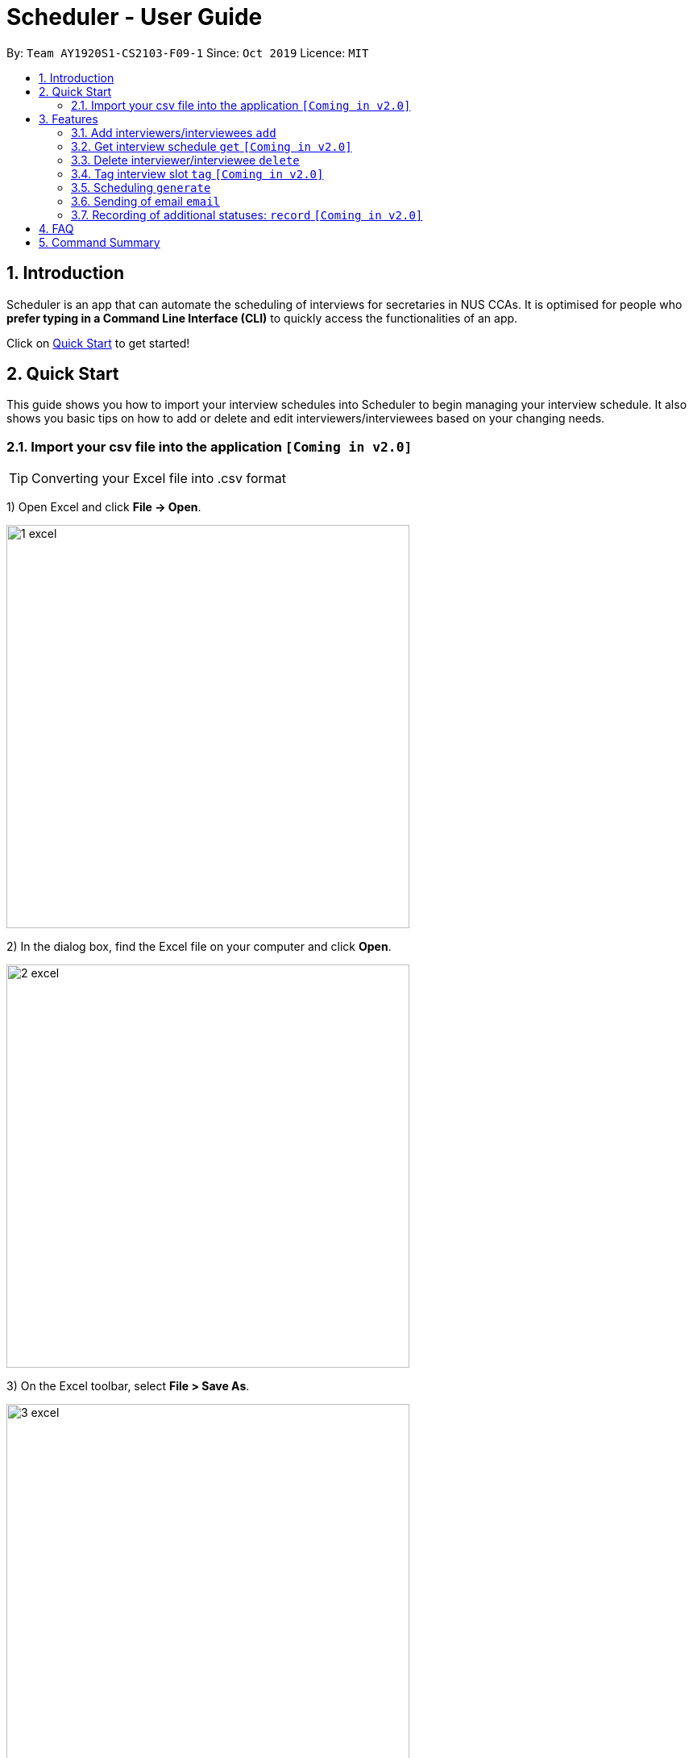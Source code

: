 = Scheduler - User Guide
:site-section: UserGuide
:toc:
:toc-title:
:toc-placement: preamble
:sectnums:
:imagesDir: images
:stylesDir: stylesheets
:xrefstyle: full
:experimental:
ifdef::env-github[]
:tip-caption: :bulb:
:note-caption: :information_source:
endif::[]
:repoURL: https://github.com/se-edu/addressbook-level3

By: `Team AY1920S1-CS2103-F09-1`      Since: `Oct 2019`      Licence: `MIT`

== Introduction
Scheduler is an app that can automate the scheduling of interviews for secretaries in NUS CCAs. It is optimised for
people who **prefer typing in a Command Line Interface (CLI)** to quickly access the functionalities of an app. +

Click on <<Quick Start, Quick Start>> to get started!

== Quick Start
This guide shows you how to import your interview schedules into Scheduler to begin managing your interview schedule.
It also shows you basic tips on how to add or delete and edit interviewers/interviewees based on your changing needs.

=== Import your csv file into the application `[Coming in v2.0]`

TIP: Converting your Excel file into .csv format

1) Open Excel and click *File -> Open*.

image::quickstart/1_excel.png[width="500", align="left"]

2) In the dialog box, find the Excel file on your computer and click *Open*.

image::quickstart/2_excel.png[width="500", align="left"]

3) On the Excel toolbar, select *File > Save As*.

image::quickstart/3_excel.png[width="500", align="left"]

4) In the dialog box, type a new name for your file in the *File Name* field.

5) In the "Save as Type" drop-down menu, scroll down to locate and select *CSV (comma delimited)*.

image::quickstart/4_excel.png[width="500", align="left"]

6) Click *Save*.

image::quickstart/5_excel.png[width="500", align="left"]

[[Features]]
== Features

====
*Command Format*

* Words in `UPPER_CASE` are the parameters to be supplied by the user, e.g. in `add interviewee name:"NAME" slot:"SLOT"`,
`NAME` and `slot` are parameters that need to be provided by the user, e.g. "John Doe" and "20/09/2019 1800 - 20/09/2019 21:00".

====

=== Add interviewers/interviewees `add`
Manually add a new interviewer to the database. +
Format: `add interviewer name:"NAME" slot:SLOT...` +

Examples:

 add interviewee name:"John Doe" slot:"20/09/2019 18:00 - 20/09/2019 21:00"
 add interviewee name:"Mary Jane" slot:"20/09/2019 18:00 - 20/09/2019 19:00" slot:"20/09/2019 20:00 - 20/09/2019 21:00"

Notes:

- An interviewee can have multiple slots (given by multiple “slot:” arguments)
- Slots should be given in the format: `DD/MM/YYYY HH:MM - DD/MM/YYYY HH:MM`, where the first date and time is the starting time and the second date and time is the ending time of availability.
- The starting date should be a date and time that is earlier than the ending date



=== Get interview schedule `get` `[Coming in v2.0]`
Find an interviewer/interviewee and display his/her interview schedule. +
Format: `get NAME` +

Example:

 get "John Doe"


=== Delete interviewer/interviewee `delete`
==== Delete existing interviewer (interview slot)
Deletes the specified interviewer from the database +
Format: `delete interviewer NAME` +

==== Delete existing interviewee
Deletes the specified interviewee from the database. +
Format: `delete interviewee NAME`

=== Tag interview slot `tag` `[Coming in v2.0]`
Tags an interview slot with a name. +
Format: `tag TAG_NAME` +

User will also be able to filter by tags. +
Format: `filter tag TAG_NAME` +

=== Scheduling `generate`
==== Generating timetable of all available time slots
Generate the timetable of all available interview time slots based on the availability of interviewers. +
Format: `generate timetable` +

==== Generating full interview schedule
Schedule and allocate interviewees to the available interview slots based on the availability of interviewees and
the timetable of all available interview time slots. +
Format: `generate schedule` +

**Note:** This command requires the timetable of all available time slots to be generated first!

=== Sending of email `email`
==== Sending of interview time slot to interviewees
Sends an email containing the interviewee’s allocated interview time slot to every interviewee, including other details such as the interviewer, time, date and location.

Format: `email timeslots`

**Note:** The email will only be sent if the interviewee’s email is present in the database and that the interview schedule has already been generated.

==== Sending of interview results to interviewees `[Coming in v2.0]`
Sends an email containing the interviewee’s result/interview outcome and other details that you might want to include.

Format: `email results`

**Note:** This email will only be sent if the interviewee’s email is present in the database and that the interview schedule has already been generated.

==== Checking of email sending queue status `[Coming in v2.0]`
Checks the status of the mail sending queue.

Format: `email status`

=== Recording of additional statuses: `record` `[Coming in v2.0]`
==== Recording of interviewee’s attendance
Bring up the window to record the attendance of interviewees. You can navigate through the table in the window (GUI)
using the directions key to record the attendance of the interviewees. Hit Enter at the target cell to record the
attendance. +
Format: `record attendance`

====  Recording of interview result
Bring up the window to record the interview result. The way to record the result is the same as 2.12.1. +
Format: `record result`

==== Ranking of interviewees
Bring up the window to rank the interviewees. The way to record the result is the same as 2.12.1. +
Format: `record rank`

== FAQ

== Command Summary
.Table Command Summary
|===
|Command Description |Command Syntax

|Help
|`help` +

|Import existing availabilities
|`import interviewer PATH_TO_FILE` +
  `import interviewee PATH_TO_FILE`

|Add interviewers/interviewees
|`add interviewer name:"NAME" slot:SLOT...` +
 `add interviewee name:"NAME" slot:SLOT...`

|Display interview schedule
|`display` +

|Get interview schedule for interviewer/interviewee
|`get NAME` +

|Delete interviewer/interviewee
|`delete interviewer NAME` +
 `delete interviewee NAME`

|Tag interview slot
|`tag TAG_NAME` +

|Filter
|`filter tag TAG_NAME` +

|Schedule
|`generate timetable` +
 `generate schedule`

|Export
|`export` +

|Email blast
|`email timeslots` +
 `email results` +
 `email status` +

|Record
|`record attendance` +
 `record result` +
 `record rank` +

|===
